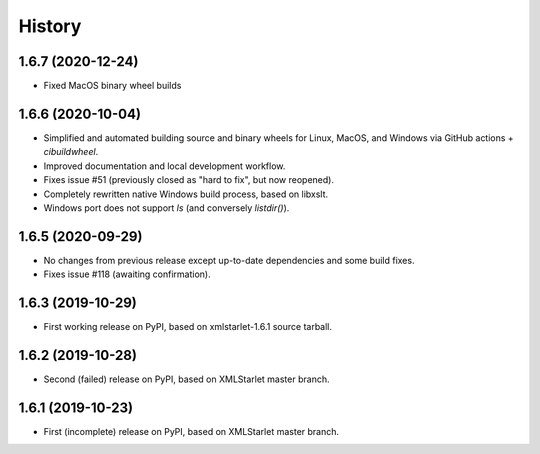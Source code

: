 =======
History
=======

1.6.7 (2020-12-24)
------------------

* Fixed MacOS binary wheel builds

1.6.6 (2020-10-04)
------------------

* Simplified and automated building source and binary wheels for Linux, MacOS, and Windows via GitHub actions + `cibuildwheel`.
* Improved documentation and local development workflow.
* Fixes issue #51 (previously closed as "hard to fix", but now reopened).
* Completely rewritten native Windows build process, based on libxslt.
* Windows port does not support `ls` (and conversely `listdir()`).

1.6.5 (2020-09-29)
------------------

* No changes from previous release except up-to-date dependencies and some build fixes.
* Fixes issue #118 (awaiting confirmation).

1.6.3 (2019-10-29)
------------------

* First working release on PyPI, based on xmlstarlet-1.6.1 source tarball.

1.6.2 (2019-10-28)
------------------

* Second (failed) release on PyPI, based on XMLStarlet master branch.

1.6.1 (2019-10-23)
------------------

* First (incomplete) release on PyPI, based on XMLStarlet master branch.
